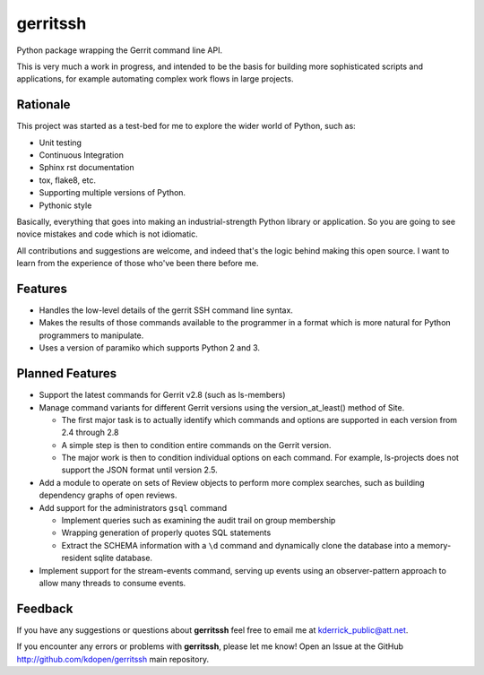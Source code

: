 =========
gerritssh
=========

.. image:: https://badge.fury.io/py/gerritssh.png
    :target: http://badge.fury.io/py/gerritssh
    
.. image:: https://travis-ci.org/kdopen/gerritssh.png?branch=master
        :target: https://travis-ci.org/kdopen/gerritssh

.. image:: https://pypip.in/d/gerritssh/badge.png
        :target: https://crate.io/packages/gerritssh?version=latest


Python package wrapping the Gerrit command line API.

This is very much a work in progress, and intended to be the basis
for building more sophisticated scripts and applications, for example
automating complex work flows in large projects.

Rationale
---------

This project was started as a test-bed for me to explore the wider
world of Python, such as:

* Unit testing
* Continuous Integration
* Sphinx rst documentation
* tox, flake8, etc.
* Supporting multiple versions of Python.
* Pythonic style

Basically, everything that goes into making an industrial-strength Python
library or application. So you are going to see novice mistakes and code
which is not idiomatic. 

All contributions and suggestions are welcome, and indeed that's the logic
behind making this open source. I want to learn from the experience of those
who've been there before me.


Features
--------

* Handles the low-level details of the gerrit SSH command line syntax.

* Makes the results of those commands available to the programmer in a
  format which is more natural for Python programmers to manipulate.

* Uses a version of paramiko which supports Python 2 and 3.
   
Planned Features
----------------

* Support the latest commands for Gerrit v2.8 (such as ls-members)

* Manage command variants for different Gerrit versions using the
  version_at_least() method of Site.
  
  * The first major task is to actually identify which commands and
    options are supported in each version from 2.4 through 2.8
    
  * A simple step is then to condition entire commands on the Gerrit
    version.
    
  * The major work is then to condition individual options on each
    command. For example, ls-projects does not support the JSON format
    until version 2.5.
    
* Add a module to operate on sets of Review objects to perform more
  complex searches, such as building dependency graphs of open reviews.
  
* Add support for the administrators ``gsql`` command

  * Implement queries such as examining the audit trail on group membership
  
  * Wrapping generation of properly quotes SQL statements
  
  * Extract the SCHEMA information with a ``\d`` command and dynamically
    clone the database into a memory-resident sqlite database.
    
* Implement support for the stream-events command, serving up events
  using an observer-pattern approach to allow many threads to consume
  events.

Feedback
--------

If you have any suggestions or questions about **gerritssh** feel free to email me
at kderrick_public@att.net.

If you encounter any errors or problems with **gerritssh**, please let me know!
Open an Issue at the GitHub http://github.com/kdopen/gerritssh main repository.
